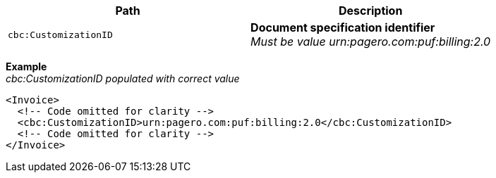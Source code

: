 |===
|Path |Description

|`cbc:CustomizationID`
|**Document specification identifier** +
__Must be value urn:pagero.com:puf:billing:2.0__
|===

*Example* +
_cbc:CustomizationID populated with correct value_
[source,xml]
----
<Invoice>
  <!-- Code omitted for clarity -->
  <cbc:CustomizationID>urn:pagero.com:puf:billing:2.0</cbc:CustomizationID>
  <!-- Code omitted for clarity -->
</Invoice>
----
